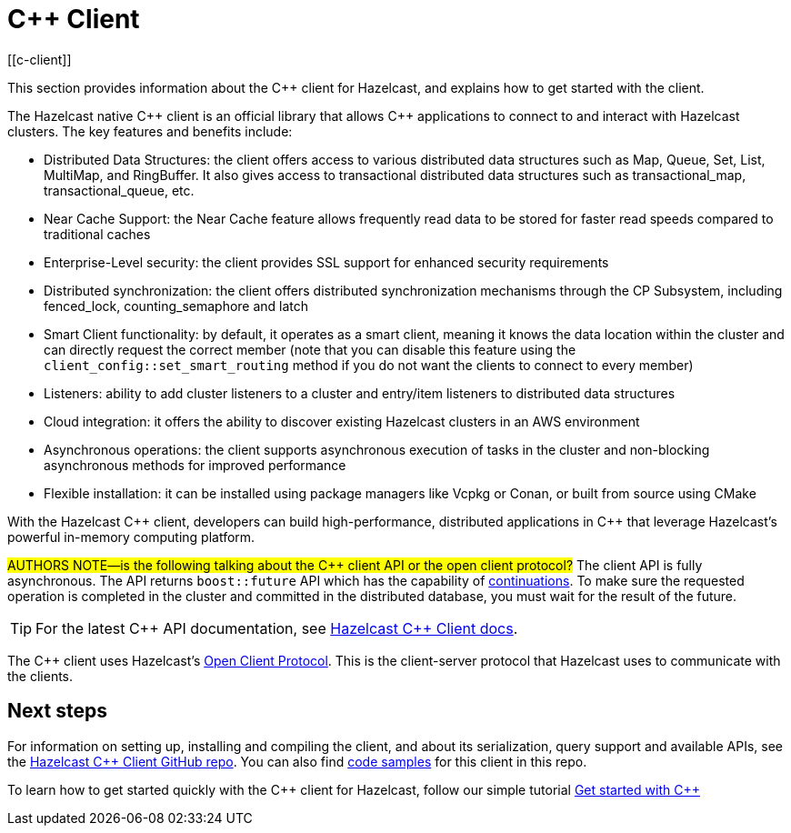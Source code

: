 = {cpp} Client
:page-api-reference: http://hazelcast.github.io/hazelcast-cpp-client/{page-latest-supported-cplusplus-client}/index.html
[[c-client]]

This section provides information about the {cpp} client for Hazelcast, and explains how to get started with the client.

The Hazelcast native {cpp} client is an official library that allows {cpp} applications to connect to and interact with Hazelcast clusters. The key features and benefits include:

* Distributed Data Structures: the client offers access to various distributed data structures such as Map, Queue, Set, List, MultiMap, and RingBuffer. It also gives access to transactional distributed data structures such as transactional_map, transactional_queue, etc.
* Near Cache Support: the Near Cache feature allows frequently read data to be stored for faster read speeds compared to traditional caches
* Enterprise-Level security: the client provides SSL support for enhanced security requirements
* Distributed synchronization: the client offers distributed synchronization mechanisms through the CP Subsystem, including fenced_lock, counting_semaphore and latch
* Smart Client functionality: by default, it operates as a smart client, meaning it knows the data location within the cluster and can directly request the correct member (note that you can disable this feature using the `client_config::set_smart_routing` method if you do not want the clients to connect to every member)
* Listeners: ability to add cluster listeners to a cluster and entry/item listeners to distributed data structures
* Cloud integration: it offers the ability to discover existing Hazelcast clusters in an AWS environment
* Asynchronous operations: the client supports asynchronous execution of tasks in the cluster and non-blocking asynchronous methods for improved performance
* Flexible installation: it can be installed using package managers like Vcpkg or Conan, or built from source using CMake

With the Hazelcast {cpp} client, developers can build high-performance, distributed applications in {cpp} that leverage Hazelcast's powerful in-memory computing platform.

#AUTHORS NOTE—is the following talking about the {cpp} client API or the open client protocol?# 
The client API is fully asynchronous. The API returns `boost::future` API which has the capability of 
https://www.boost.org/doc/libs/1_74_0/doc/html/thread/synchronization.html#thread.synchronization.futures.then[continuations]. To make sure the requested operation is completed in the cluster and committed in the distributed database, you must wait for the result of the future. 

TIP: For the latest {cpp} API documentation, see http://hazelcast.github.io/hazelcast-cpp-client/{page-latest-supported-cplusplus-client}/index.html[Hazelcast {cpp} Client docs].

The {cpp} client uses Hazelcast's https://github.com/hazelcast/hazelcast-client-protocol[Open Client Protocol]. 
This is the client-server protocol that Hazelcast uses to communicate with the clients. 


== Next steps

For information on setting up, installing and compiling the client, and about its serialization, query support and available APIs, see the https://github.com/hazelcast/hazelcast-cpp-client[Hazelcast {cpp} Client GitHub repo]. 
You can also find https://github.com/hazelcast/hazelcast-cpp-client/tree/master/examples[code samples^]
for this client in this repo.

To learn how to get started quickly with the  {cpp} client for Hazelcast, follow our simple tutorial
xref:clients:cpp-client-getting-started.adoc[Get started with {cpp}] 